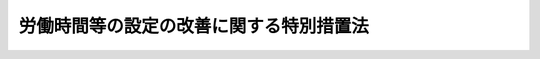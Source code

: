 .. _H04HO090:

========================================
労働時間等の設定の改善に関する特別措置法
========================================

.. raw:: html
    
    
    <b>労働時間等の設定の改善に関する特別措置法<br>
    （平成四年七月二日法律第九十号）</b><br><br><div align="right">最終改正：平成二四年四月六日法律第二七号</div><br><a name="0000000000000000000000000000000000000000000000000000000000000000000000000000000"></a>
    <br>
    　<a href="#1000000000001000000000000000000000000000000000000000000000000000000000000000000" target="data">第一章　総則（第一条―第三条の二） </a>
    <br>
    　<a href="#1000000000002000000000000000000000000000000000000000000000000000000000000000000" target="data">第二章　労働時間等設定改善指針等（第四条・第五条） </a>
    <br>
    　<a href="#1000000000003000000000000000000000000000000000000000000000000000000000000000000" target="data">第三章　労働時間等の設定の改善の実施体制の整備等（第六条・第七条） </a>
    <br>
    　<a href="#1000000000004000000000000000000000000000000000000000000000000000000000000000000" target="data">第四章　労働時間等設定改善実施計画（第八条―第十四条）</a>
    <br>
    　<a href="#5000000000000000000000000000000000000000000000000000000000000000000000000000000" target="data">附則</a>
    <br><p>　　　<b><a name="1000000000001000000000000000000000000000000000000000000000000000000000000000000">第一章　総則</a>
    </b>
    </p><p>
    </p><div class="arttitle"><a name="1000000000000000000000000000000000000000000000000100000000000000000000000000000">（目的）</a>
    </div><div class="item"><b>第一条</b>
    <a name="1000000000000000000000000000000000000000000000000100000000001000000000000000000"></a>
    　この法律は、我が国における労働時間等の現状及び動向にかんがみ、労働時間等設定改善指針を策定するとともに、事業主等による労働時間等の設定の改善に向けた自主的な努力を促進するための特別の措置を講ずることにより、労働者がその有する能力を有効に発揮することができるようにし、もって労働者の健康で充実した生活の実現と国民経済の健全な発展に資することを目的とする。
    </div>
    
    <p>
    </p><div class="arttitle"><a name="1000000000000000000000000000000000000000000000000100200000000000000000000000000">（定義）</a>
    </div><div class="item"><b>第一条の二</b>
    <a name="1000000000000000000000000000000000000000000000000100200000001000000000000000000"></a>
    　この法律において「労働時間等」とは、労働時間、休日及び年次有給休暇（<a href="/cgi-bin/idxrefer.cgi?H_FILE=%8f%ba%93%f1%93%f1%96%40%8e%6c%8b%e3&amp;REF_NAME=%98%4a%93%ad%8a%ee%8f%80%96%40&amp;ANCHOR_F=&amp;ANCHOR_T=" target="inyo">労働基準法</a>
    （昭和二十二年法律第四十九号）<a href="/cgi-bin/idxrefer.cgi?H_FILE=%8f%ba%93%f1%93%f1%96%40%8e%6c%8b%e3&amp;REF_NAME=%91%e6%8e%4f%8f%5c%8b%e3%8f%f0&amp;ANCHOR_F=1000000000000000000000000000000000000000000000003900000000000000000000000000000&amp;ANCHOR_T=1000000000000000000000000000000000000000000000003900000000000000000000000000000#1000000000000000000000000000000000000000000000003900000000000000000000000000000" target="inyo">第三十九条</a>
    の規定による年次有給休暇として与えられるものをいう。以下同じ。）その他の休暇をいう。
    </div>
    <div class="item"><b><a name="1000000000000000000000000000000000000000000000000100200000002000000000000000000">２</a>
    </b>
    　この法律において「労働時間等の設定」とは、労働時間、休日数、年次有給休暇を与える時季その他の労働時間等に関する事項を定めることをいう。
    </div>
    
    <p>
    </p><div class="arttitle"><a name="1000000000000000000000000000000000000000000000000200000000000000000000000000000">（事業主等の責務）</a>
    </div><div class="item"><b>第二条</b>
    <a name="1000000000000000000000000000000000000000000000000200000000001000000000000000000"></a>
    　事業主は、その雇用する労働者の労働時間等の設定の改善を図るため、業務の繁閑に応じた労働者の始業及び終業の時刻の設定、年次有給休暇を取得しやすい環境の整備その他の必要な措置を講ずるように努めなければならない。
    </div>
    <div class="item"><b><a name="1000000000000000000000000000000000000000000000000200000000002000000000000000000">２</a>
    </b>
    　事業主は、労働時間等の設定に当たっては、その雇用する労働者のうち、その心身の状況及びその労働時間等に関する実情に照らして、健康の保持に努める必要があると認められる労働者に対して、休暇の付与その他の必要な措置を講ずるように努めるほか、その雇用する労働者のうち、その子の養育又は家族の介護を行う労働者、単身赴任者（転任に伴い生計を一にする配偶者との別居を常況とする労働者その他これに類する労働者をいう。）、自ら職業に関する教育訓練を受ける労働者その他の特に配慮を必要とする労働者について、その事情を考慮してこれを行う等その改善に努めなければならない。
    </div>
    <div class="item"><b><a name="1000000000000000000000000000000000000000000000000200000000003000000000000000000">３</a>
    </b>
    　事業主の団体は、その構成員である事業主の雇用する労働者の労働時間等の設定の改善に関し、必要な助言、協力その他の援助を行うように努めなければならない。
    </div>
    <div class="item"><b><a name="1000000000000000000000000000000000000000000000000200000000004000000000000000000">４</a>
    </b>
    　事業主は、他の事業主との取引を行う場合において、当該他の事業主の講ずる労働時間等の設定の改善に関する措置の円滑な実施を阻害することとなる取引条件を付けない等取引上必要な配慮をするように努めなければならない。
    </div>
    
    <p>
    </p><div class="arttitle"><a name="1000000000000000000000000000000000000000000000000300000000000000000000000000000">（国及び地方公共団体の責務）</a>
    </div><div class="item"><b>第三条</b>
    <a name="1000000000000000000000000000000000000000000000000300000000001000000000000000000"></a>
    　国は、労働時間等の設定の改善について、事業主、労働者その他の関係者の自主的な努力を尊重しつつその実情に応じてこれらの者に対し必要な指導、援助等を行うとともに、これらの者その他国民一般の理解を高めるために必要な広報その他の啓発活動を行う等、労働時間等の設定の改善を促進するために必要な施策を総合的かつ効果的に推進するように努めなければならない。
    </div>
    <div class="item"><b><a name="1000000000000000000000000000000000000000000000000300000000002000000000000000000">２</a>
    </b>
    　地方公共団体は、前項の国の施策と相まって、広報その他の啓発活動を行う等労働時間等の設定の改善を促進するために必要な施策を推進するように努めなければならない。
    </div>
    
    <p>
    </p><div class="arttitle"><a name="1000000000000000000000000000000000000000000000000300200000000000000000000000000">（適用除外）</a>
    </div><div class="item"><b>第三条の二</b>
    <a name="1000000000000000000000000000000000000000000000000300200000001000000000000000000"></a>
    　この法律は、国家公務員及び地方公務員並びに<a href="/cgi-bin/idxrefer.cgi?H_FILE=%8f%ba%93%f1%93%f1%96%40%88%ea%81%5a%81%5a&amp;REF_NAME=%91%44%88%f5%96%40&amp;ANCHOR_F=&amp;ANCHOR_T=" target="inyo">船員法</a>
    （昭和二十二年法律第百号）の適用を受ける船員については、適用しない。
    </div>
    
    
    <p>　　　<b><a name="1000000000002000000000000000000000000000000000000000000000000000000000000000000">第二章　労働時間等設定改善指針等</a>
    </b>
    </p><p>
    </p><div class="arttitle"><a name="1000000000000000000000000000000000000000000000000400000000000000000000000000000">（労働時間等設定改善指針の策定）</a>
    </div><div class="item"><b>第四条</b>
    <a name="1000000000000000000000000000000000000000000000000400000000001000000000000000000"></a>
    　厚生労働大臣は、第二条に定める事項に関し、事業主及びその団体が適切に対処するために必要な指針（以下「労働時間等設定改善指針」という。）を定めるものとする。
    </div>
    <div class="item"><b><a name="1000000000000000000000000000000000000000000000000400000000002000000000000000000">２</a>
    </b>
    　厚生労働大臣は、労働時間等設定改善指針を定める場合には、あらかじめ、関係行政機関の長と協議し、及び都道府県知事の意見を求めるとともに、労働政策審議会の意見を聴かなければならない。
    </div>
    <div class="item"><b><a name="1000000000000000000000000000000000000000000000000400000000003000000000000000000">３</a>
    </b>
    　厚生労働大臣は、労働時間等設定改善指針を定めたときは、遅滞なく、これを公表しなければならない。
    </div>
    <div class="item"><b><a name="1000000000000000000000000000000000000000000000000400000000004000000000000000000">４</a>
    </b>
    　前二項の規定は、労働時間等設定改善指針の変更について準用する。
    </div>
    
    <p>
    </p><div class="arttitle"><a name="1000000000000000000000000000000000000000000000000500000000000000000000000000000">（要請）</a>
    </div><div class="item"><b>第五条</b>
    <a name="1000000000000000000000000000000000000000000000000500000000001000000000000000000"></a>
    　厚生労働大臣は、労働時間等の設定の改善のための事業主の取組の的確かつ円滑な実施のため必要があると認めるときは、関係団体に対し、労働時間等の設定の改善に関する事項について、必要な要請をすることができる。
    </div>
    
    
    <p>　　　<b><a name="1000000000003000000000000000000000000000000000000000000000000000000000000000000">第三章　労働時間等の設定の改善の実施体制の整備等</a>
    </b>
    </p><p>
    </p><div class="arttitle"><a name="1000000000000000000000000000000000000000000000000600000000000000000000000000000">（労働時間等の設定の改善の実施体制の整備）</a>
    </div><div class="item"><b>第六条</b>
    <a name="1000000000000000000000000000000000000000000000000600000000001000000000000000000"></a>
    　事業主は、事業主を代表する者及び当該事業主の雇用する労働者を代表する者を構成員とし、労働時間等の設定の改善を図るための措置その他労働時間等の設定の改善に関する事項を調査審議し、事業主に対し意見を述べることを目的とする全部の事業場を通じて一の又は事業場ごとの委員会を設置する等労働時間等の設定の改善を効果的に実施するために必要な体制の整備に努めなければならない。
    </div>
    
    <p>
    </p><div class="arttitle"><a name="1000000000000000000000000000000000000000000000000700000000000000000000000000000">（労働時間等設定改善委員会の決議に係る</a><a href="/cgi-bin/idxrefer.cgi?H_FILE=%8f%ba%93%f1%93%f1%96%40%8e%6c%8b%e3&amp;REF_NAME=%98%4a%93%ad%8a%ee%8f%80%96%40&amp;ANCHOR_F=&amp;ANCHOR_T=" target="inyo">労働基準法</a>
    の適用の特例等）
    </div><div class="item"><b>第七条</b>
    <a name="1000000000000000000000000000000000000000000000000700000000001000000000000000000"></a>
    　前条に規定する委員会のうち事業場ごとのものであって次に掲げる要件に適合するもの（以下この条において「労働時間等設定改善委員会」という。）が設置されている場合において、労働時間等設定改善委員会でその委員の五分の四以上の多数による議決により<a href="/cgi-bin/idxrefer.cgi?H_FILE=%8f%ba%93%f1%93%f1%96%40%8e%6c%8b%e3&amp;REF_NAME=%98%4a%93%ad%8a%ee%8f%80%96%40%91%e6%8e%4f%8f%5c%93%f1%8f%f0%82%cc%93%f1%91%e6%88%ea%8d%80&amp;ANCHOR_F=1000000000000000000000000000000000000000000000003200200000001000000000000000000&amp;ANCHOR_T=1000000000000000000000000000000000000000000000003200200000001000000000000000000#1000000000000000000000000000000000000000000000003200200000001000000000000000000" target="inyo">労働基準法第三十二条の二第一項</a>
    、第三十二条の三、第三十二条の四第一項及び第二項、第三十二条の五第一項、第三十四条第二項ただし書、第三十六条第一項、第三十七条第三項、第三十八条の二第二項、第三十八条の三第一項並びに第三十九条第四項及び第六項の規定（これらの規定のうち、<a href="/cgi-bin/idxrefer.cgi?H_FILE=%8f%ba%93%f1%93%f1%96%40%8e%6c%8b%e3&amp;REF_NAME=%93%af%96%40%91%e6%8e%4f%8f%5c%93%f1%8f%f0%82%cc%93%f1%91%e6%88%ea%8d%80&amp;ANCHOR_F=1000000000000000000000000000000000000000000000003200200000001000000000000000000&amp;ANCHOR_T=1000000000000000000000000000000000000000000000003200200000001000000000000000000#1000000000000000000000000000000000000000000000003200200000001000000000000000000" target="inyo">同法第三十二条の二第一項</a>
    、第三十二条の三、第三十二条の四第一項及び第二項並びに第三十六条第一項の規定にあっては<a href="/cgi-bin/idxrefer.cgi?H_FILE=%8f%ba%98%5a%81%5a%96%40%94%aa%94%aa&amp;REF_NAME=%98%4a%93%ad%8e%d2%94%68%8c%ad%8e%96%8b%c6%82%cc%93%4b%90%b3%82%c8%89%5e%89%63%82%cc%8a%6d%95%db%8b%79%82%d1%94%68%8c%ad%98%4a%93%ad%8e%d2%82%cc%95%db%8c%ec%93%99%82%c9%8a%d6%82%b7%82%e9%96%40%97%a5&amp;ANCHOR_F=&amp;ANCHOR_T=" target="inyo">労働者派遣事業の適正な運営の確保及び派遣労働者の保護等に関する法律</a>
    （昭和六十年法律第八十八号。以下この項において「労働者派遣法」という。）<a href="/cgi-bin/idxrefer.cgi?H_FILE=%8f%ba%98%5a%81%5a%96%40%94%aa%94%aa&amp;REF_NAME=%91%e6%8e%6c%8f%5c%8e%6c%8f%f0%91%e6%93%f1%8d%80&amp;ANCHOR_F=1000000000000000000000000000000000000000000000004400000000002000000000000000000&amp;ANCHOR_T=1000000000000000000000000000000000000000000000004400000000002000000000000000000#1000000000000000000000000000000000000000000000004400000000002000000000000000000" target="inyo">第四十四条第二項</a>
    の規定により読み替えて適用する場合を、<a href="/cgi-bin/idxrefer.cgi?H_FILE=%8f%ba%93%f1%93%f1%96%40%8e%6c%8b%e3&amp;REF_NAME=%98%4a%93%ad%8a%ee%8f%80%96%40%91%e6%8e%4f%8f%5c%94%aa%8f%f0%82%cc%93%f1%91%e6%93%f1%8d%80&amp;ANCHOR_F=1000000000000000000000000000000000000000000000003800200000002000000000000000000&amp;ANCHOR_T=1000000000000000000000000000000000000000000000003800200000002000000000000000000#1000000000000000000000000000000000000000000000003800200000002000000000000000000" target="inyo">労働基準法第三十八条の二第二項</a>
    及び<a href="/cgi-bin/idxrefer.cgi?H_FILE=%8f%ba%93%f1%93%f1%96%40%8e%6c%8b%e3&amp;REF_NAME=%91%e6%8e%4f%8f%5c%94%aa%8f%f0%82%cc%8e%4f%91%e6%88%ea%8d%80&amp;ANCHOR_F=1000000000000000000000000000000000000000000000003800300000001000000000000000000&amp;ANCHOR_T=1000000000000000000000000000000000000000000000003800300000001000000000000000000#1000000000000000000000000000000000000000000000003800300000001000000000000000000" target="inyo">第三十八条の三第一項</a>
    の規定にあっては<a href="/cgi-bin/idxrefer.cgi?H_FILE=%8f%ba%98%5a%81%5a%96%40%94%aa%94%aa&amp;REF_NAME=%98%4a%93%ad%8e%d2%94%68%8c%ad%96%40%91%e6%8e%6c%8f%5c%8e%6c%8f%f0%91%e6%8c%dc%8d%80&amp;ANCHOR_F=1000000000000000000000000000000000000000000000004400000000005000000000000000000&amp;ANCHOR_T=1000000000000000000000000000000000000000000000004400000000005000000000000000000#1000000000000000000000000000000000000000000000004400000000005000000000000000000" target="inyo">労働者派遣法第四十四条第五項</a>
    の規定により読み替えて適用する場合を含む。以下この項において「労働時間に関する規定」という。）に規定する事項について決議が行われたときは、当該労働時間等設定改善委員会に係る事業場の使用者（<a href="/cgi-bin/idxrefer.cgi?H_FILE=%8f%ba%93%f1%93%f1%96%40%8e%6c%8b%e3&amp;REF_NAME=%98%4a%93%ad%8a%ee%8f%80%96%40%91%e6%8f%5c%8f%f0&amp;ANCHOR_F=1000000000000000000000000000000000000000000000001000000000000000000000000000000&amp;ANCHOR_T=1000000000000000000000000000000000000000000000001000000000000000000000000000000#1000000000000000000000000000000000000000000000001000000000000000000000000000000" target="inyo">労働基準法第十条</a>
    に規定する使用者をいう。）については、<a href="/cgi-bin/idxrefer.cgi?H_FILE=%8f%ba%93%f1%93%f1%96%40%8e%6c%8b%e3&amp;REF_NAME=%98%4a%93%ad%8a%ee%8f%80%96%40%91%e6%8e%4f%8f%5c%93%f1%8f%f0%82%cc%93%f1%91%e6%88%ea%8d%80&amp;ANCHOR_F=1000000000000000000000000000000000000000000000003200200000001000000000000000000&amp;ANCHOR_T=1000000000000000000000000000000000000000000000003200%E5%93%A1%E3%82%92%E5%90%AB%E3%82%80%E3%80%82%E6%AC%A1%E9%A0%85%E3%81%AB%E3%81%8A%E3%81%84%E3%81%A6%E5%90%8C%E3%81%98%E3%80%82%EF%BC%89%E3%80%8D%E3%81%A8%E3%80%81%E3%80%8C%E5%BD%93%E8%A9%B2%E5%8D%94%E5%AE%9A%E3%80%8D%E3%81%A8%E3%81%82%E3%82%8B%E3%81%AE%E3%81%AF%E3%80%8C%E5%BD%93%E8%A9%B2%E5%8D%94%E5%AE%9A%EF%BC%88%E5%BD%93%E8%A9%B2%E6%B1%BA%E8%AD%B0%E3%82%92%E5%90%AB%E3%82%80%E3%80%82%EF%BC%89%E3%80%8D%E3%81%A8%E3%81%97%E3%81%A6%E3%80%81%E5%8A%B4%E5%83%8D%E6%99%82%E9%96%93%E3%81%AB%E9%96%A2%E3%81%99%E3%82%8B%E8%A6%8F%E5%AE%9A%EF%BC%88%E5%90%8C%E6%B3%95%E7%AC%AC%E4%B8%89%E5%8D%81%E4%BA%8C%E6%9D%A1%E3%81%AE%E5%9B%9B%E7%AC%AC%E4%B8%89%E9%A0%85%E5%8F%8A%E3%81%B3%E7%AC%AC%E4%B8%89%E5%8D%81%E5%85%AD%E6%9D%A1%E7%AC%AC%E4%BA%8C%E9%A0%85%E3%81%8B%E3%82%89%E7%AC%AC%E5%9B%9B%E9%A0%85%E3%81%BE%E3%81%A7%E3%81%AE%E8%A6%8F%E5%AE%9A%E3%82%92%E5%90%AB%E3%82%80%E3%80%82%EF%BC%89%E5%8F%8A%E3%81%B3%E5%90%8C%E6%B3%95%E7%AC%AC%E7%99%BE%E5%85%AD%E6%9D%A1%E7%AC%AC%E4%B8%80%E9%A0%85%E3%81%AE%E8%A6%8F%E5%AE%9A%E3%82%92%E9%81%A9%E7%94%A8%E3%81%99%E3%82%8B%E3%80%82%0A&lt;DIV%20class=" number><b><a name="1000000000000000000000000000000000000000000000000700000000001000000001000000000">一</a>
    </b>
    　当該委員会の委員の半数については、当該事業場に、労働者の過半数で組織する労働組合がある場合においてはその労働組合、労働者の過半数で組織する労働組合がない場合においては労働者の過半数を代表する者の推薦に基づき指名されていること。
    </a></div>
    <div class="number"><b><a name="1000000000000000000000000000000000000000000000000700000000001000000002000000000">二</a>
    </b>
    　当該委員会の議事について、厚生労働省令で定めるところにより、議事録が作成され、かつ、保存されていること。
    </div>
    <div class="number"><b><a name="1000000000000000000000000000000000000000000000000700000000001000000003000000000">三</a>
    </b>
    　前二号に掲げるもののほか、厚生労働省令で定める要件
    </div>
    
    <div class="item"><b><a name="1000000000000000000000000000000000000000000000000700000000002000000000000000000">２</a>
    </b>
    　労働時間等設定改善委員会が設置されていない事業場において、事業主が、当該事業場に、労働者の過半数で組織する労働組合がある場合においてはその労働組合、労働者の過半数で組織する労働組合がない場合においては労働者の過半数を代表する者との書面による協定により、<a href="/cgi-bin/idxrefer.cgi?H_FILE=%8f%ba%8e%6c%8e%b5%96%40%8c%dc%8e%b5&amp;REF_NAME=%98%4a%93%ad%88%c0%91%53%89%71%90%b6%96%40&amp;ANCHOR_F=&amp;ANCHOR_T=" target="inyo">労働安全衛生法</a>
    （昭和四十七年法律第五十七号）<a href="/cgi-bin/idxrefer.cgi?H_FILE=%8f%ba%8e%6c%8e%b5%96%40%8c%dc%8e%b5&amp;REF_NAME=%91%e6%8f%5c%94%aa%8f%f0%91%e6%88%ea%8d%80&amp;ANCHOR_F=1000000000000000000000000000000000000000000000001800000000001000000000000000000&amp;ANCHOR_T=1000000000000000000000000000000000000000000000001800000000001000000000000000000#1000000000000000000000000000000000000000000000001800000000001000000000000000000" target="inyo">第十八条第一項</a>
    の規定により設置された衛生委員会（<a href="/cgi-bin/idxrefer.cgi?H_FILE=%8f%ba%8e%6c%8e%b5%96%40%8c%dc%8e%b5&amp;REF_NAME=%93%af%96%40%91%e6%8f%5c%8b%e3%8f%f0%91%e6%88%ea%8d%80&amp;ANCHOR_F=1000000000000000000000000000000000000000000000001900000000001000000000000000000&amp;ANCHOR_T=1000000000000000000000000000000000000000000000001900000000001000000000000000000#1000000000000000000000000000000000000000000000001900000000001000000000000000000" target="inyo">同法第十九条第一項</a>
    の規定により設置された安全衛生委員会を含む。以下同じ。）であって次に掲げる要件に適合するものに、当該事業場における労働時間等の設定の改善に関する事項を調査審議させ、事業主に対して意見を述べさせることを定めたときは、当該衛生委員会を労働時間等設定改善委員会とみなして、前項の規定を適用する。
    <div class="number"><b><a name="1000000000000000000000000000000000000000000000000700000000002000000001000000000">一</a>
    </b>
    　当該衛生委員会の委員の半数については、当該事業場に、労働者の過半数で組織する労働組合がある場合においてはその労働組合、労働者の過半数で組織する労働組合がない場合においては労働者の過半数を代表する者の推薦に基づき指名されていること。
    </div>
    <div class="number"><b><a name="1000000000000000000000000000000000000000000000000700000000002000000002000000000">二</a>
    </b>
    　当該衛生委員会の議事について、厚生労働省令で定めるところにより、議事録が作成され、かつ、保存されていること。
    </div>
    <div class="number"><b><a name="1000000000000000000000000000000000000000000000000700000000002000000003000000000">三</a>
    </b>
    　前二号に掲げるもののほか、厚生労働省令で定める要件
    </div>
    </div>
    
    
    <p>　　　<b><a name="1000000000004000000000000000000000000000000000000000000000000000000000000000000">第四章　労働時間等設定改善実施計画</a>
    </b>
    </p><p>
    </p><div class="arttitle"><a name="1000000000000000000000000000000000000000000000000800000000000000000000000000000">（労働時間等設定改善実施計画の承認）</a>
    </div><div class="item"><b>第八条</b>
    <a name="1000000000000000000000000000000000000000000000000800000000001000000000000000000"></a>
    　同一の業種に属する二以上の事業主であって、労働時間等の設定の改善の円滑な実施を図るため、労働時間等設定改善指針に即して、業務の繁閑に応じた営業時間の設定、休業日数の増加その他の労働時間等の設定の改善が見込まれる措置（以下「労働時間等設定改善促進措置」という。）を実施しようとするものは、共同して、実施しようとする労働時間等設定改善促進措置に関する計画（以下「労働時間等設定改善実施計画」という。）を作成し、これを厚生労働大臣及び当該業種に属する事業を所管する大臣に提出して、その労働時間等設定改善実施計画が適当である旨の承認を受けることができる。
    </div>
    <div class="item"><b><a name="1000000000000000000000000000000000000000000000000800000000002000000000000000000">２</a>
    </b>
    　労働時間等設定改善実施計画には、次に掲げる事項を記載しなければならない。
    <div class="number"><b><a name="1000000000000000000000000000000000000000000000000800000000002000000001000000000">一</a>
    </b>
    　労働時間等設定改善促進措置の実施により達成しようとする目標
    </div>
    <div class="number"><b><a name="1000000000000000000000000000000000000000000000000800000000002000000002000000000">二</a>
    </b>
    　労働時間等設定改善促進措置を実施する事業場
    </div>
    <div class="number"><b><a name="1000000000000000000000000000000000000000000000000800000000002000000003000000000">三</a>
    </b>
    　労働時間等設定改善促進措置の内容及びその実施時期
    </div>
    <div class="number"><b><a name="1000000000000000000000000000000000000000000000000800000000002000000004000000000">四</a>
    </b>
    　その他省令で定める事項
    </div>
    </div>
    <div class="item"><b><a name="1000000000000000000000000000000000000000000000000800000000003000000000000000000">３</a>
    </b>
    　厚生労働大臣及び当該業種に属する事業を所管する大臣は、第一項の承認の申請があった場合において、その労働時間等設定改善実施計画が次に掲げる基準に適合するものであると認めるときは、その承認をするものとする。
    <div class="number"><b><a name="1000000000000000000000000000000000000000000000000800000000003000000001000000000">一</a>
    </b>
    　前項第一号に掲げる目標が同項第二号に掲げる事業場の労働者の労働時間等に関する実情に照らして適切なものであること。
    </div>
    <div class="number"><b><a name="1000000000000000000000000000000000000000000000000800000000003000000002000000000">二</a>
    </b>
    　前項第三号に掲げる事項が同項第一号に掲げる目標を確実に達成するために必要かつ適切なものであること。
    </div>
    <div class="number"><b><a name="1000000000000000000000000000000000000000000000000800000000003000000003000000000">三</a>
    </b>
    　一般消費者及び関連事業主の利益を不当に害するおそれがあるものでないこと。
    </div>
    <div class="number"><b><a name="1000000000000000000000000000000000000000000000000800000000003000000004000000000">四</a>
    </b>
    　当該労働時間等設定改善実施計画の実施に参加し、又はその実施から脱退することを不当に制限するものでないこと。   
    </div>
    </div>
    <div class="item"><b><a name="1000000000000000000000000000000000000000000000000800000000004000000000000000000">４</a>
    </b>
    　厚生労働大臣は、前項の承認をしようとするときは、あらかじめ、労働政策審議会の意見を聴くものとする。
    </div>
    <div class="item"><b><a name="1000000000000000000000000000000000000000000000000800000000005000000000000000000">５</a>
    </b>
    　厚生労働大臣は、第三項の承認をするに当たっては、同項第一号に規定する労働者の意見を聴くように努めるものとする。
    </div>
    
    <p>
    </p><div class="arttitle"><a name="1000000000000000000000000000000000000000000000000900000000000000000000000000000">（労働時間等設定改善実施計画の変更等）</a>
    </div><div class="item"><b>第九条</b>
    <a name="1000000000000000000000000000000000000000000000000900000000001000000000000000000"></a>
    　前条第一項の承認を受けた者（以下「承認事業主」という。）は、当該承認に係る労働時間等設定改善実施計画を変更しようとするときは、厚生労働大臣及び当該業種に属する事業を所管する大臣の承認を受けなければならない。
    </div>
    <div class="item"><b><a name="1000000000000000000000000000000000000000000000000900000000002000000000000000000">２</a>
    </b>
    　厚生労働大臣及び当該業種に属する事業を所管する大臣は、前条第一項の承認をした労働時間等設定改善実施計画（前項の規定による変更の承認があったときは、その変更後のもの。以下「承認計画」という。）が同条第三項の基準に適合するものでなくなったと認めるときは、承認事業主に対して、当該承認計画の変更を指示し、又はその承認を取り消さなければならない。
    </div>
    <div class="item"><b><a name="1000000000000000000000000000000000000000000000000900000000003000000000000000000">３</a>
    </b>
    　前条第三項の規定は、第一項の承認について準用する。
    </div>
    
    <p>
    </p><div class="arttitle"><a name="1000000000000000000000000000000000000000000000001000000000000000000000000000000">（公正取引委員会との関係）</a>
    </div><div class="item"><b>第十条</b>
    <a name="1000000000000000000000000000000000000000000000001000000000001000000000000000000"></a>
    　厚生労働大臣及び当該業種に属する事業を所管する大臣は、第八条第一項の承認（前条第一項の規定による変更の承認を含む。以下この条において同じ。）をしようとする場合において、必要があると認めるときは、当該承認に係る申請書の写しを公正取引委員会に送付するとともに、公正取引委員会に対し、当該労働時間等設定改善実施計画に定める労働時間等設定改善促進措置に係る競争の状況に関する事項、当該労働時間等設定改善促進措置の実施が当該競争に及ぼす影響に関する事項その他の必要な事項について意見を述べるものとする。
    </div>
    <div class="item"><b><a name="1000000000000000000000000000000000000000000000001000000000002000000000000000000">２</a>
    </b>
    　公正取引委員会は、必要があると認めるときは、厚生労働大臣及び当該業種に属する事業を所管する大臣に対し、前項の規定による送付に係る労働時間等設定改善実施計画について意見を述べるものとする。
    </div>
    <div class="item"><b><a name="1000000000000000000000000000000000000000000000001000000000003000000000000000000">３</a>
    </b>
    　公正取引委員会は、第一項の規定による送付に係る労働時間等設定改善実施計画であって厚生労働大臣及び当該業種に属する事業を所管する大臣が第八条第一項の承認をしたものに定めるところに従ってする行為につき当該承認後<a href="/cgi-bin/idxrefer.cgi?H_FILE=%8f%ba%93%f1%93%f1%96%40%8c%dc%8e%6c&amp;REF_NAME=%8e%84%93%49%93%c6%90%e8%82%cc%8b%d6%8e%7e%8b%79%82%d1%8c%f6%90%b3%8e%e6%88%f8%82%cc%8a%6d%95%db%82%c9%8a%d6%82%b7%82%e9%96%40%97%a5&amp;ANCHOR_F=&amp;ANCHOR_T=" target="inyo">私的独占の禁止及び公正取引の確保に関する法律</a>
    （昭和二十二年法律第五十四号）の規定に違反する事実があると思料するときは、その旨を厚生労働大臣及び当該業種に属する事業を所管する大臣に通知するものとする。
    </div>
    <div class="item"><b><a name="1000000000000000000000000000000000000000000000001000000000004000000000000000000">４</a>
    </b>
    　厚生労働大臣及び当該業種に属する事業を所管する大臣は、前項の規定による通知を受けたときは、公正取引委員会に対し、当該承認後の労働時間等の動向及び経済的事情の変化に即して第一項に規定する事項について意見を述べることができる。
    </div>
    <div class="item"><b><a name="1000000000000000000000000000000000000000000000001000000000005000000000000000000">５</a>
    </b>
    　厚生労働大臣及び当該業種に属する事業を所管する大臣は、第三項の規定による通知を受けた場合において、当該通知に係る承認計画が前条第二項に規定する場合に該当することとなるときは、当該承認計画につき、同項に規定する措置をとるものとする。
    </div>
    <div class="item"><b><a name="1000000000000000000000000000000000000000000000001000000000006000000000000000000">６</a>
    </b>
    　厚生労働大臣及び当該業種に属する事業を所管する大臣は、前条第二項の規定により第一項の規定による送付に係る承認計画の承認を取り消したときは、公正取引委員会に対し、その旨を通知するものとする。
    </div>
    
    <p>
    </p><div class="arttitle"><a name="1000000000000000000000000000000000000000000000001100000000000000000000000000000">（援助等）</a>
    </div><div class="item"><b>第十一条</b>
    <a name="1000000000000000000000000000000000000000000000001100000000001000000000000000000"></a>
    　厚生労働大臣及び当該業種に属する事業を所管する大臣は、承認計画の的確な実施を確保するため、承認事業主に対し、必要な情報及び資料の提供、承認計画の実施に関する助言を行う者の派遣その他必要な援助を行うように努めるものとする。
    </div>
    <div class="item"><b><a name="1000000000000000000000000000000000000000000000001100000000002000000000000000000">２</a>
    </b>
    　厚生労働大臣及び当該業種に属する事業を所管する大臣は、承認事業主による承認計画に定める労働時間等設定改善促進措置の円滑な実施を図るため特に必要があると認めるときは、当該承認事業主と取引関係がある事業主又はその団体に対し、労働時間等の設定の改善を促進するために必要な協力を要請することができる。
    </div>
    
    <p>
    </p><div class="arttitle"><a name="1000000000000000000000000000000000000000000000001200000000000000000000000000000">（報告の徴収等）</a>
    </div><div class="item"><b>第十二条</b>
    <a name="1000000000000000000000000000000000000000000000001200000000001000000000000000000"></a>
    　厚生労働大臣及び当該業種に属する事業を所管する大臣は、承認事業主に対し、承認計画の実施状況について報告を求めることができる。
    </div>
    <div class="item"><b><a name="1000000000000000000000000000000000000000000000001200000000002000000000000000000">２</a>
    </b>
    　承認事業主が前項の規定による報告をせず、又は虚偽の報告をしたときは、厚生労働大臣及び当該業種に属する事業を所管する大臣は、当該承認計画の承認を取り消すことができる。
    </div>
    <div class="item"><b><a name="1000000000000000000000000000000000000000000000001200000000003000000000000000000">３</a>
    </b>
    　第十条第六項の規定は、前項の規定による承認計画の承認の取消しについて準用する。この場合において、第十条第六項中「第一項」とあるのは、「第十条第一項」と読み替えるものとする。
    </div>
    
    <p>
    </p><div class="arttitle"><a name="1000000000000000000000000000000000000000000000001300000000000000000000000000000">（厚生労働大臣の権限の委任）</a>
    </div><div class="item"><b>第十三条</b>
    <a name="1000000000000000000000000000000000000000000000001300000000001000000000000000000"></a>
    　第八条から前条までに規定する厚生労働大臣の権限は、政令で定めるところにより、その一部を都道府県労働局長に委任することができる。
    </div>
    <div class="item"><b><a name="1000000000000000000000000000000000000000000000001300000000002000000000000000000">２</a>
    </b>
    　前項の規定により第八条に規定する厚生労働大臣の権限が都道府県労働局長に委任された場合には、同条第四項中「労働政策審議会」とあるのは、「都道府県労働局に置かれる政令で定める審議会」とする。
    </div>
    
    <p>
    </p><div class="arttitle"><a name="1000000000000000000000000000000000000000000000001400000000000000000000000000000">（都道府県が処理する事務等）</a>
    </div><div class="item"><b>第十四条</b>
    <a name="1000000000000000000000000000000000000000000000001400000000001000000000000000000"></a>
    　第八条から第十二条までに規定する当該業種に属する事業を所管する大臣の権限に属する事務の一部は、政令で定めるところにより、都道府県知事が行うこととすることができる。
    </div>
    <div class="item"><b><a name="1000000000000000000000000000000000000000000000001400000000002000000000000000000">２</a>
    </b>
    　第八条から第十二条までに規定する当該業種に属する事業を所管する大臣の権限は、政令で定めるところにより、その一部を地方支分部局の長に委任することができる。
    </div>
    
    
    
    <br><a name="500000000%E5%85%AD%E6%9D%A1%E7%AC%AC%E4%B8%80%E9%A0%85%E5%8F%8A%E3%81%B3%E7%AC%AC%E4%BA%8C%E9%A0%85%E3%81%AE%E8%A6%8F%E5%AE%9A%E3%81%AB%E3%81%8B%E3%81%8B%E3%82%8F%E3%82%89%E3%81%9A%E3%80%81%E3%81%AA%E3%81%8A%E5%BE%93%E5%89%8D%E3%81%AE%E4%BE%8B%E3%81%AB%E3%82%88%E3%82%8B%E3%80%82%0A&lt;/DIV&gt;%0A&lt;DIV%20class=" item><b>２</b>
    　この法律の施行の際使用者がこの法律による改正前の労働基準法（以下「旧労働基準法」という。）第三十二条の二、第三十二条の三及び旧労働基準法第百三十二条第一項の規定により読み替えて適用する旧労働基準法第三十二条の四第一項の規定により労働させることとしている労働者に関しては、旧労働基準法第三十二条の二の規定に基づく就業規則その他これに準ずるものによる定めをしている一箇月以内の一定の期間、旧労働基準法第三十二条の三の規定に基づく同条の協定（労働時間の短縮の促進に関する臨時措置法第七条に規定する労働時間短縮推進委員会の決議を含む。以下この条において同じ。）による定めをしている旧労働基準法第三十二条の三第二号の清算期間又は旧労働基準法第百三十二条第一項の規定により読み替えて適用する旧労働基準法第三十二条の四第一項の規定に基づく同項の協定による定めをしている三箇月以内の一定の期間（以下この項において「旧労働基準法による協定等の期間」という。）のうち平成六年三月三十一日を含む旧労働基準法による協定等の期間に係る労働時間については、新労働基準法第三十二条第一項、第三十二条の二、第三十二条の三、第三十二条の四第一項（新労働基準法第百三十二条第一項の規定により読み替えて適用する場合を含む。第五項において同じ。）、第三十三条、第三十六条、第三十七条、第六十四条の二並びに第六十六条第一項及び第二項の規定にかかわらず、なお従前の例による。
    
    <div class="item"><b>３</b>
    　この法律の施行前に使用者が旧労働基準法第三十八条の二第四項の規定に基づき同項の協定（この法律の施行の際現に効力を有するものに限る。）で定めた業務は、当該協定が効力を有する間は、新労働基準法第三十八条の二第四項の命令で定めた業務とみなす。
    </div>
    <div class="item"><b>４</b>
    　平成九年三月三十一日においてその労働時間について新労働基準法第百三十一条第一項の規定により読み替えて適用する新労働基準法第三十二条第一項（以下この項及び次項において「読替え後の新労働基準法第三十二条第一項」という。）の規定が適用されている労働者に関しては、同日を含む一週間に係る労働時間については、読替え後の新労働基準法第三十二条第一項の規定の例による。
    </div>
    <div class="item"><b>５</b>
    　使用者が新労働基準法第三十二条の二から第三十二条の四第一項までの規定により労働させることとしている労働者であって、平成九年三月三十一日においてその労働時間について読替え後の新労働基準法第三十二条第一項の規定が適用されているものに関しては、新労働基準法第三十二条の二の規定に基づく就業規則その他これに準ずるものによる定めをしている一箇月以内の一定の期間、新労働基準法第三十二条の三の規定に基づく同条の協定による定めをしている同条第二号の清算期間又は新労働基準法第三十二条の四第一項の規定に基づく同項の協定による定めをしている同項第二号の対象期間（以下この項において「新労働基準法による協定等の期間」という。）のうち同日を含む新労働基準法による協定等の期間に係る労働時間については、読替え後の新労働基準法第三十二条第一項の規定の例による。
    </div>
    <div class="item"><b>６</b>
    　平成九年三月三十一日においてその労働時間について新労働基準法第百三十二条第一項又は第二項の規定により読み替えて適用する新労働基準法第三十二条の四第一項又は第三十二条の五第一項の規定が適用されている労働者に関しては、同日を含む新労働基準法第百三十二条第一項の規定により読み替えて適用する新労働基準法第三十二条の四第一項の規定に基づく同項の協定による定めをしている同項第二号の対象期間を平均し一週間について又は同日を含む一週間について使用者が四十時間を超えて労働させたときにおけるその超えた時間（新労働基準法第三十七条第一項の規定の適用を受ける時間を除く。）の労働については、新労働基準法第百三十二条第一項又は第二項の規定により読み替えて適用する新労働基準法第三十二条の四第一項又は第三十二条の五第一項の規定の例による。
    </div>
    
    <p>
    </p><div class="arttitle">（有給休暇に関する経過措置）</div>
    <div class="item"><b>第三条</b>
    　新労働基準法第三十九条第一項及び第二項の規定は、六箇月を超えて継続勤務する日がこの法律の施行の日（以下「施行日」という。）以後である労働者について適用し、施行日前に六箇月を超えて継続勤務している労働者については、なお従前の例による。こは「労働基準法及び労働時間の短縮の促進に関する臨時措置法の一部を改正する法律（平成五年法律第七十九号）の施行の日（次項において「施行日」という。）」と、同条第二項中「一年六箇月」とあるのは「施行日から起算して一年六箇月」と、「六箇月を」とあるのは「施行日から起算して六箇月を」とする。
    </div>
    <div class="item"><b>２</b>
    　施行日前の育児休業等に関する法律（平成三年法律第七十六号）第二条第一項に規定する育児休業をした期間については、新労働基準法第三十九条第七項の規定は、適用しない。
    </div>
    
    <p>
    </p><div class="arttitle">（報告等に関する経過措置）</div>
    <div class="item"><b>第四条</b>
    　この法律の施行前に旧労働基準法第百十条の規定により行政官庁又は労働基準監督官から要求のあった報告又は出頭は、新労働基準法第百四条の二の規定により行政官庁又は労働基準監督官が命じた報告又は出頭とみなす。
    </div>
    
    <p>
    </p><div class="arttitle">（労働時間短縮推進委員会の決議に係る労働基準法の適用の特例に関する経過措置）</div>
    <div class="item"><b>第五条</b>
    　新労働基準法第百三十一条第一項の規定が適用される間における同項に規定する事業に係る第二条の規定による改正後の労働時間の短縮の促進に関する臨時措置法第七条の規定の適用については、同条中「第三十二条の四第一項及び第二項、第三十二条の五第一項、第三十六条」とあるのは、「同法第百三十二条第一項の規定により読み替えて適用する同法第三十二条の四第一項、同法第三十二条の四第二項、同法第百三十二条第二項の規定により読み替えて適用する同法第三十二条の五第一項、同法第三十六条」とする。
    </div>
    
    <p>
    </p><div class="arttitle">（罰則に関する経過措置）</div>
    <div class="item"><b>第六条</b>
    　この法律の施行前にした行為並びに附則第二条第一項及び第二項並びに第三条第一項の規定によりなお従前の例によることとされる事項に係るこの法律の施行後にした行為に対する罰則の適用については、なお従前の例による。
    </div>
    
    <p>
    </p><div class="arttitle">（政令への委任）</div>
    <div class="item"><b>第七条</b>
    　附則第二条から前条までに定めるもののほか、この法律の施行に伴い必要な経過措置（罰則に関する経過措置を含む。）は、政令で定める。
    </div>
    
    <br>　　　</a><a name="5000000003000000000000000000000000000000000000000000000000000000000000000000000"><b>附　則　（平成五年一一月一二日法律第八九号）　抄</b></a>
    <br><p>
    </p><div class="arttitle">（施行期日）</div>
    <div class="item"><b>第一条</b>
    　この法律は、行政手続法（平成五年法律第八十八号）の施行の日から施行する。
    </div>
    
    <p>
    </p><div class="arttitle">（諮問等がされた不利益処分に関する経過措置）</div>
    <div class="item"><b>第二条</b>
    　この法律の施行前に法令に基づき審議会その他の合議制の機関に対し行政手続法第十三条に規定する聴聞又は弁明の機会の付与の手続その他の意見陳述のための手続に相当する手続を執るべきことの諮問その他の求めがされた場合においては、当該諮問その他の求めに係る不利益処分の手続に関しては、この法律による改正後の関係法律の規定にかかわらず、なお従前の例による。
    </div>
    
    <p>
    </p><div class="arttitle">（罰則に関する経過措置）</div>
    <div class="item"><b>第十三条</b>
    　この法律の施行前にした行為に対する罰則の適用については、なお従前の例による。
    </div>
    
    <p>
    </p><div class="arttitle">（聴聞に関する規定の整理に伴う経過措置）</div>
    <div class="item"><b>第十四条</b>
    　この法律の施行前に法律の規定により行われた聴聞、聴問若しくは聴聞会（不利益処分に係るものを除く。）又はこれらのための手続は、この法律による改正後の関係法律の相当規定により行われたものとみなす。
    </div>
    
    <p>
    </p><div class="arttitle">（政令への委任）</div>
    <div class="item"><b>第十五条</b>
    　附則第二条から前条までに定めるもののほか、この法律の施行に関して必要な経過措置は、政令で定める。
    </div>
    
    <br>　　　<a name="5000000004000000000000000000000000000000000000000000000000000000000000000000000"><b>附　則　（平成九年三月三一日法律第一七号）</b></a>
    <br><p>
    　この法律は、公布の日から施行する。
    
    
    <br>　　　<a name="5000000005000000000000000000000000000000000000000000000000000000000000000000000"><b>附　則　（平成九年六月一八日法律第九二号）　抄</b></a>
    <br></p><p>
    </p><div class="arttitle">（施行期日）</div>
    <div class="item"><b>第一条</b>
    　この法律は、平成十一年四月一日から施行する。
    </div>
    
    <br>　　　<a name="5000000006000000000000000000000000000000000000000000000000000000000000000000000"><b>附　則　（平成一〇年九月三〇日法律第一一二号）　抄</b></a>
    <br><p>
    </p><div class="arttitle">（施行期日）</div>
    <div class="item"><b>第一条</b>
    　この法律は、平成十一年四月一日から施行する。
    </div>
    
    <br>　　　<a name="5000000007000000000000000000000000000000000000000000000000000000000000000000000"><b>附　則　（平成一一年七月一六日法律第八七号）　抄</b></a>
    <br><p>
    </p><div class="arttitle">（施行期日）</div>
    <div class="item"><b>第一条</b>
    　この法律は、平成十二年四月一日から施行する。ただし、次の各号に掲げる規定は、当該各号に定める日から施行する。
    <div class="number"><b>一</b>
    　第一条中地方自治法第二百五十条の次に五条、節名並びに二款及び款名を加える改正規定（同法第二百五十条の九第一項に係る部分（両議院の同意を得ることに係る部分に限る。）に限る。）、第四十条中自然公園法附則第九項及び第十項の改正規定（同法附則第十項に係る部分に限る。）、第二百四十四条の規定（農業改良助長法第十四条の三の改正規定に係る部分を除く。）並びに第四百七十二条の規定（市町村の合併の特例に関する法律第六条、第八条及び第十七条の改正規定に係る部分を除く。）並びに附則第七条、第十条、第十二条、第五十九条ただし書、第六十条第四項及び第五項、第七十三条、第七十七条、第百五十七条第四項から第六項まで、第百六十条、第百六十三条、第百六十四条並びに第二百二条の規定　公布の日
    </div>
    </div>
    
    <p>
    </p><div class="arttitle">（新地方自治法第百五十六条第四項の適用の特例）</div>
    <div class="item"><b>第百二十二条</b>
    　第三百七十五条の規定による改正後の労働省設置法の規定による都道府県労働局（以下「都道府県労働局」という。）であって、この法律の施行の際第三百七十五条の規定による改正前の労働省設置法の規定による都道府県労働基準局の位置と同一の位置に設けられているものについては、新地方自治法第百五十六条第四項の規定は、適用しない。
    </div>
    
    <p>
    </p><div class="arttitle">（職業安定関係地方事務官に関する経過措置）</div>
    <div class="item"><b>第百二十三条</b>
    　この法律の施行の際現に旧地方自治法附則第八条に規定する職員（労働大臣又はその委任を受けた者により任命された者に限る。附則第百五十八条において「職業安定関係地方事務官」という。）である者は、別に辞令が発せられない限り、相当の都道府県労働局の職員となるものとする。
    </div>
    
    <p>
    </p><div class="arttitle">（地方労働基準審議会等に関する経過措置）</div>
    <div class="item"><b>第百二十四条</b>
    　この法律による改正前のそれぞれの法律の規定による地方労働基準審議会、地方職業安定審議会、地区職業安定審議会、地方最低賃金審議会、地方家内労働審議会及び機会均等調停委員会並びにその会長、委員その他の職員は、相当の都道府県労働局の相当の機関及び職員となり、同一性をもって存続するものとする。
    </div>
    
    <p>
    </p><div class="arttitle">（国等の事務）</div>
    <div class="item"><b>第百五十九条</b>
    　この法律による改正前のそれぞれの法律に規定するもののほか、この法律の施行前において、地方公共団体の機関が法律又はこれに基づく政令により管理し又は執行する国、他の地方公共団体その他公共団体の事務（附則第百六十一条において「国等の事務」という。）は、この法律の施行後は、地方公共団体が法律又はこれに基づく政令により当該地方公共団体の事務として処理するものとする。
    </div>
    
    <p>
    </p><div class="arttitle">（処分、申請等に関する経過措置）</div>
    <div class="item"><b>第百六十条</b>
    　この法律（附則第一条各号に掲げる規定については、当該各規定。以下この条及び附則第百六十三条において同じ。）の施行前に改正前のそれぞれの法律の規定によりされた許可等の処分その他の行為（以下この条において「処分等の行為」という。）又はこの法律の施行の際現に改正前のそれぞれの法律の規定によりされている許可等の申請その他の行為（以下この条において「申請等の行為」という。）で、この法律の施行の日においてこれらのがされていないものについては、この法律及びこれに基づく政令に別段の定めがあるもののほか、これを、改正後のそれぞれの法律の相当規定により国又は地方公共団体の相当の機関に対して報告、届出、提出その他の手続をしなければならない事項についてその手続がされていないものとみなして、この法律による改正後のそれぞれの法律の規定を適用する。
    </div>
    
    <p>
    </p><div class="arttitle">（不服申立てに関する経過措置）</div>
    <div class="item"><b>第百六十一条</b>
    　施行日前にされた国等の事務に係る処分であって、当該処分をした行政庁（以下この条において「処分庁」という。）に施行日前に行政不服審査法に規定する上級行政庁（以下この条において「上級行政庁」という。）があったものについての同法による不服申立てについては、施行日以後においても、当該処分庁に引き続き上級行政庁があるものとみなして、行政不服審査法の規定を適用する。この場合において、当該処分庁の上級行政庁とみなされる行政庁は、施行日前に当該処分庁の上級行政庁であった行政庁とする。
    </div>
    <div class="item"><b>２</b>
    　前項の場合において、上級行政庁とみなされる行政庁が地方公共団体の機関であるときは、当該機関が行政不服審査法の規定により処理することとされる事務は、新地方自治法第二条第九項第一号に規定する第一号法定受託事務とする。
    </div>
    
    <p>
    </p><div class="arttitle">（手数料に関する経過措置）</div>
    <div class="item"><b>第百六十二条</b>
    　施行日前においてこの法律による改正前のそれぞれの法律（これに基づく命令を含む。）の規定により納付すべきであった手数料については、この法律及びこれに基づく政令に別段の定めがあるもののほか、なお従前の例による。
    </div>
    
    <p>
    </p><div class="arttitle">（罰則に関する経過措置）</div>
    <div class="item"><b>第百六十三条</b>
    　この法律の施行前にした行為に対する罰則の適用については、なお従前の例による。
    </div>
    
    <p>
    </p><div class="arttitle">（その他の経過措置の政令への委任）</div>
    <div class="item"><b>第百六十四条</b>
    　この附則に規定するもののほか、この法律の施行に伴い必要な経過措置（罰則に関する経過措置を含む。）は、政令で定める。
    </div>
    <div class="item"><b>２</b>
    　附則第十八条、第五十一条及び第百八十四条の規定の適用に関して必要な事項は、政令で定める。
    </div>
    
    <p>
    </p><div class="arttitle">（検討）</div>
    <div class="item"><b>第二百五十条</b>
    　新地方自治法第二条第九項第一号に規定する第一号法定受託事務については、できる限り新たに設けることのないようにするとともに、新地方自治法別表第一に掲げるもの及び新地方自治法に基づく政令に示すものについては、地方分権を推進する観点から検討を加え、適宜、適切な見直しを行うものとする。
    </div>
    
    <p>
    </p><div class="item"><b>第二百五十一条</b>
    　政府は、地方公共団体が事務及び事業を自主的かつ自立的に執行できるよう、国と地方公共団体との役割分担に応じた地方税財源の充実確保の方途について、経済情勢の推移等を勘案しつつ検討し、その結果に基づいて必要な措置を講ずるものとする。
    </div>
    
    <p>
    </p><div class="item"><b>第二百五十二条</b>
    　政府は、医療保険制度、年金制度等の改革に伴い、社会保険の事務処理の体制、これに従事する職員の在り方等について、被保険者等の利便性の確保、事務処理の効率化等の視点に立って、検討し、必要があると認めるときは、その結果に基づいて所要の措置を講ずるものとする。
    </div>
    
    <br>　　　<a name="5000000008000000000000000000000000000000000000000000000000000000000000000000000"><b>附　則　（平成一一年一二月二二日法律第一六〇号）　抄</b></a>
    <br><p>
    </p><div class="arttitle">（施行期日）</div>
    <div class="item"><b>第一条</b>
    　この法律（第二条及び第三条を除く。）は、平成十三年一月六日から施行する。
    </div>
    
    <br>　　　<a name="5000000009000000000000000000000000000000000000000000000000000000000000000000000"><b>附　則　（平成一三年三月三一日法律第二五号）</b></a>
    <br><p>
    　この法律は、公布の日から施行する。ただし、第十七条第一項及び第二項並びに第十九条の改正規定は、平成十三年四月一日から施行する。
    
    
    <br>　　　<a name="5000000010000000000000000000000000000000000000000000000000000000000000000000000"><b>附　則　（平成一三年四月二五日法律第三五号）　抄</b></a>
    <br></p><p>
    </p><div class="arttitle">（施行期日）</div>
    <div class="item"><b>第一条</b>
    　この法律は、平成十三年十月一日から施行する。
    </div>
    
    <br>　　　<a name="5000000011000000000000000000000000000000000000000000000000000000000000000000000"><b>附　則　（平成一五年七月四日法律第一〇四号）　抄</b></a>
    <br><p>
    </p><div class="arttitle">（施行期日）</div>
    <div class="item"><b>第一条</b>
    　この法律は、公布の日から起算して六月を超えない範囲内において政令で定める日から施行する。
    </div>
    
    <br>　　　<a name="5000000012000000000000000000000000000000000000000000000000000000000000000000000"><b>附　則　（平成一七年一一月二日法律第一〇八号）　抄</b></a>
    <br><p>
    </p><div class="arttitle">（施行期日）</div>
    <div class="item"><b>第一条</b>
    　この法律は、平成十八年四月一日から施行する。ただし、次の各号に掲げる規定は、当該各号に定める日から施行する。
    <div class="number"><b>二</b>
    　第四条中労働時間の短縮の促進に関する臨時措置法附則第二条を削り、同法附則第一条の見出し及び条名を削る改正規定並びに附則第十二条の規定　公布の日
    </div>
    </div>
    
    <p>
    </p><div class="arttitle">（労働時間の短縮の促進に関する臨時措置法の一部改正に伴う経過措置）</div>
    <div class="item"><b>第六条</b>
    　施行日前に第四条の規定による改正前の労働時間の短縮の促進に関する臨時措置法（以下「旧時短促進法」という。）第七条に規定する労働時間短縮推進委員会でその委員の五分の四以上の多数による議決により同条に規定する労働時間に関する規定に規定する事項について行われた決議は、第四条の規定による改正後の労働時間等の設定の改善に関する特別措置法（以下「労働時間等設定改善法」という。）第七条第一項に規定する労働時間等設定改善委員会でその委員の五分の四以上の多数による議決により同項に規定する労働時間に関する規定に規定する事項について行われた決議とみなす。
    </div>
    
    <p>
    </p><div class="item"><b>第七条</b>
    　施行日前に旧時短促進法第八条第一項の規定により承認を受けた労働時間短縮実施計画（旧時短促進法第九条第一項の規定による変更の承認があったときは、その変更後のもの）又はこの法律の施行の際現に旧時短促進法第八条第一項若しくは第九条第一項の規定によりされている承認の申請は、それぞれ労働時間等設定改善法第八条第一項の規定により承認を受けた労働時間等設定改善実施計画又は同項若しくは労働時間等設定改善法第九条第一項の規定によりされている承認の申請とみなす。
    </div>
    
    <p>
    </p><div class="item"><b>第八条</b>
    　旧時短促進法第十四条第二項に規定する労働時間短縮支援センター（以下「労働時間短縮支援センター」という。）がこの法律の施行の際現に有する権利及び義務のうち、旧時短促進法第十七条第一項に規定する業務の遂行に伴い労働時間短縮支援センターに属するに至ったもの（資産にあっては、政令で定めるものに限る。）は、この法律の施行の時において国が承継する。
    </div>
    <div class="item"><b>２</b>
    　前項の規定による国への資産の承継に関し必要な事項は、政令で定める。
    </div>
    
    <p>
    </p><div class="item"><b>第九条</b>
    　旧時短促進法第二十条の規定による報告で、施行日前に行われていないものについては、なお従前の例による。この場合において、同条の規定による報告は、厚生労働大臣に対して行うものとする。
    </div>
    
    <p>
    </p><div class="item"><b>第十条</b>
    　労働時間短縮支援センターの施行日の前日を含む事業年度に係る事業報告書、貸借対照表、収支決算書及び財産目録の作成については、厚生労働大臣が従前の例により行うものとする。
    </div>
    
    <p>
    </p><div class="arttitle">（罰則の適用に関する経過措置）</div>
    <div class="item"><b>第十一条</b>
    　この法律（附則第一条第一号に掲げる規定については、当該規定）の施行前にした行為及びこの附則の規定によりなお従前の例によることとされる場合におけるこの法律の施行後にした行為に対する罰則の適用については、なお従前の例による。
    </div>
    
    <p>
    </p><div class="arttitle">（その他の経過措置の政令への委任）</div>
    <div class="item"><b>第十二条</b>
    　附則第二条から前条までに定めるもののほか、この法律の施行に関し必要となる経過措置（罰則に関する経過措置を含む。）は、政令で定める。
    </div>
    
    <p>
    </p><div class="arttitle">（検討）</div>
    <div class="item"><b>第十三条</b>
    　政府は、この法律の施行後五年を経過した場合において、新労働安全衛生法の施行の状況を勘案し、必要があると認めるときは、新労働安全衛生法の規定について検討を加え、その結果に基づいて必要な措置を講ずるものとする。
    </div>
    
    <br>　　　<a name="5000000013000000000000000000000000000000000000000000000000000000000000000000000"><b>附　則　（平成二〇年一二月一二日法律第八九号）　抄</b></a>
    <br><p>
    </p><div class="arttitle">（施行期日）</div>
    <div class="item"><b>第一条</b>
    　この法律は、平成二十二年四月一日から施行する。
    </div>
    
    <br>　　　<a name="5000000014000000000000000000000000000000000000000000000000000000000000000000000"><b>附　則　（平成二四年四月六日法律第二七号）　抄</b></a>
    <br><p>
    </p><div class="arttitle">（施行期日）</div>
    <div class="item"><b>第一条</b>
    　この法律は、公布の日から起算して六月を超えない範囲内において政令で定める日から施行する。
    </div>
    
    <br><br>